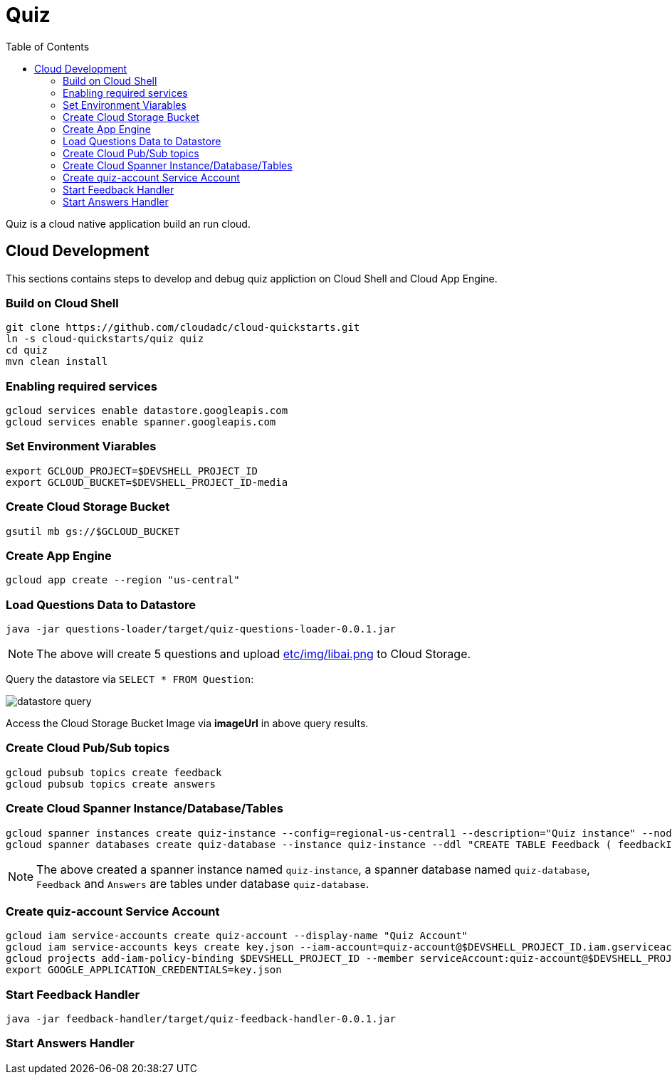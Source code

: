 = Quiz
:toc: manual

Quiz is a cloud native application build an run cloud.

== Cloud Development

This sections contains steps to develop and debug quiz appliction on Cloud Shell and Cloud App Engine.

=== Build on Cloud Shell

[source, bash]
----
git clone https://github.com/cloudadc/cloud-quickstarts.git
ln -s cloud-quickstarts/quiz quiz
cd quiz
mvn clean install
----

=== Enabling required services

[source, bash]
----
gcloud services enable datastore.googleapis.com
gcloud services enable spanner.googleapis.com
----

=== Set Environment Viarables

[source, bash]
----
export GCLOUD_PROJECT=$DEVSHELL_PROJECT_ID
export GCLOUD_BUCKET=$DEVSHELL_PROJECT_ID-media
----

=== Create Cloud Storage Bucket

[source, bash]
----
gsutil mb gs://$GCLOUD_BUCKET
----

=== Create App Engine

[source, bash]
----
gcloud app create --region "us-central"
----

=== Load Questions Data to Datastore

[source, bash]
----
java -jar questions-loader/target/quiz-questions-loader-0.0.1.jar 
----

NOTE: The above will create 5 questions and upload link:etc/img/libai.png[etc/img/libai.png] to Cloud Storage.

Query the datastore via `SELECT * FROM Question`:

image:etc/img/datastore-query.png[]

Access the Cloud Storage Bucket Image via *imageUrl* in above query results.

=== Create Cloud Pub/Sub topics

[source, bash]
----
gcloud pubsub topics create feedback
gcloud pubsub topics create answers
----

=== Create Cloud Spanner Instance/Database/Tables

[source, bash]
----
gcloud spanner instances create quiz-instance --config=regional-us-central1 --description="Quiz instance" --nodes=1
gcloud spanner databases create quiz-database --instance quiz-instance --ddl "CREATE TABLE Feedback ( feedbackId STRING(100) NOT NULL, email STRING(100), quiz STRING(20), feedback STRING(MAX), rating INT64, score FLOAT64, timestamp INT64 ) PRIMARY KEY (feedbackId); CREATE TABLE Answers (answerId STRING(100) NOT NULL, id INT64, email STRING(60), quiz STRING(20), answer INT64, correct INT64, timestamp INT64) PRIMARY KEY (answerId DESC);"
----

NOTE: The above created a spanner instance named `quiz-instance`, a spanner database named `quiz-database`, `Feedback` and `Answers` are tables under database `quiz-database`.

=== Create quiz-account Service Account

[source, bash]
----
gcloud iam service-accounts create quiz-account --display-name "Quiz Account"
gcloud iam service-accounts keys create key.json --iam-account=quiz-account@$DEVSHELL_PROJECT_ID.iam.gserviceaccount.com
gcloud projects add-iam-policy-binding $DEVSHELL_PROJECT_ID --member serviceAccount:quiz-account@$DEVSHELL_PROJECT_ID.iam.gserviceaccount.com --role roles/owner
export GOOGLE_APPLICATION_CREDENTIALS=key.json
----

=== Start Feedback Handler

[source, bash]
----
java -jar feedback-handler/target/quiz-feedback-handler-0.0.1.jar 
----

=== Start Answers Handler
